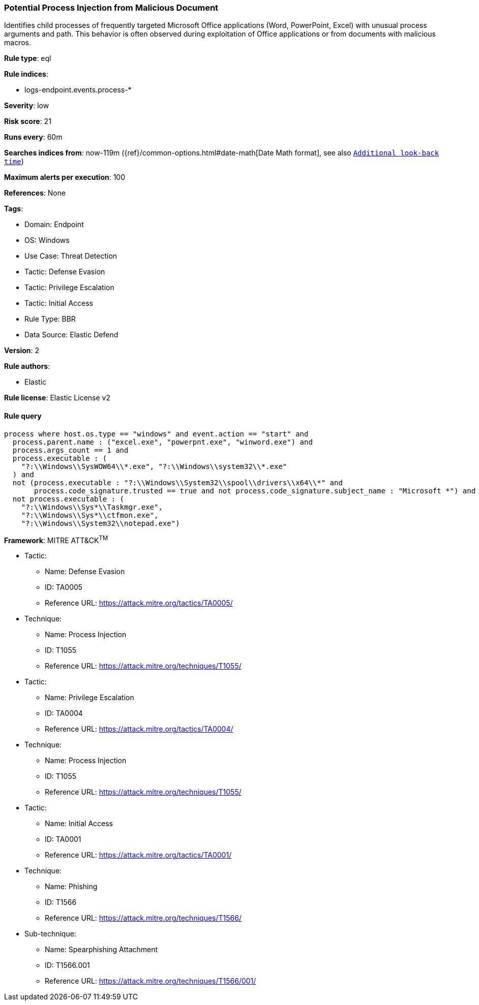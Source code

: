 [[potential-process-injection-from-malicious-document]]
=== Potential Process Injection from Malicious Document

Identifies child processes of frequently targeted Microsoft Office applications (Word, PowerPoint, Excel) with unusual process arguments and path. This behavior is often observed during exploitation of Office applications or from documents with malicious macros.

*Rule type*: eql

*Rule indices*: 

* logs-endpoint.events.process-*

*Severity*: low

*Risk score*: 21

*Runs every*: 60m

*Searches indices from*: now-119m ({ref}/common-options.html#date-math[Date Math format], see also <<rule-schedule, `Additional look-back time`>>)

*Maximum alerts per execution*: 100

*References*: None

*Tags*: 

* Domain: Endpoint
* OS: Windows
* Use Case: Threat Detection
* Tactic: Defense Evasion
* Tactic: Privilege Escalation
* Tactic: Initial Access
* Rule Type: BBR
* Data Source: Elastic Defend

*Version*: 2

*Rule authors*: 

* Elastic

*Rule license*: Elastic License v2


==== Rule query


[source, js]
----------------------------------
process where host.os.type == "windows" and event.action == "start" and
  process.parent.name : ("excel.exe", "powerpnt.exe", "winword.exe") and
  process.args_count == 1 and
  process.executable : (
    "?:\\Windows\\SysWOW64\\*.exe", "?:\\Windows\\system32\\*.exe"
  ) and
  not (process.executable : "?:\\Windows\\System32\\spool\\drivers\\x64\\*" and
       process.code_signature.trusted == true and not process.code_signature.subject_name : "Microsoft *") and
  not process.executable : (
    "?:\\Windows\\Sys*\\Taskmgr.exe",
    "?:\\Windows\\Sys*\\ctfmon.exe",
    "?:\\Windows\\System32\\notepad.exe")

----------------------------------

*Framework*: MITRE ATT&CK^TM^

* Tactic:
** Name: Defense Evasion
** ID: TA0005
** Reference URL: https://attack.mitre.org/tactics/TA0005/
* Technique:
** Name: Process Injection
** ID: T1055
** Reference URL: https://attack.mitre.org/techniques/T1055/
* Tactic:
** Name: Privilege Escalation
** ID: TA0004
** Reference URL: https://attack.mitre.org/tactics/TA0004/
* Technique:
** Name: Process Injection
** ID: T1055
** Reference URL: https://attack.mitre.org/techniques/T1055/
* Tactic:
** Name: Initial Access
** ID: TA0001
** Reference URL: https://attack.mitre.org/tactics/TA0001/
* Technique:
** Name: Phishing
** ID: T1566
** Reference URL: https://attack.mitre.org/techniques/T1566/
* Sub-technique:
** Name: Spearphishing Attachment
** ID: T1566.001
** Reference URL: https://attack.mitre.org/techniques/T1566/001/
